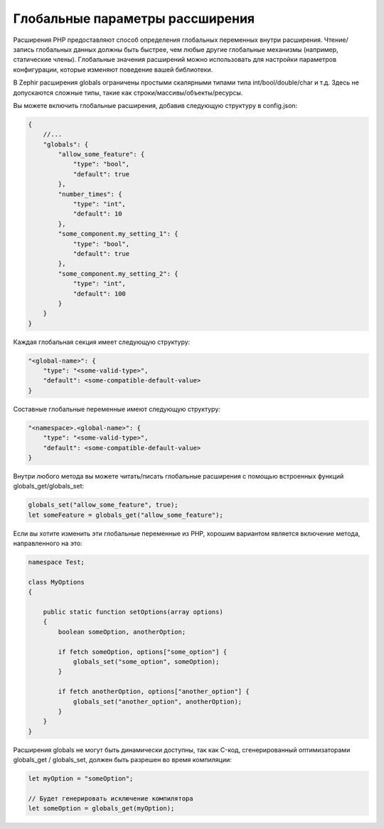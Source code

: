 Глобальные параметры рассширения
--------------------------------
Расширения PHP предоставляют способ определения глобальных переменных внутри расширения. 
Чтение/запись глобальных данных должны быть быстрее, чем любые другие глобальные механизмы (например, статические члены).
Глобальные значения расширений можно использовать для настройки параметров конфигурации, 
которые изменяют поведение вашей библиотеки.

В Zephir расширения globals ограничены простыми скалярными типами типа int/bool/double/char и т.д. 
Здесь не допускаются сложные типы, такие как строки/массивы/объекты/ресурсы.

Вы можете включить глобальные расширения, добавив следующую структуру в config.json:

.. code-block:: javascript

    {
        //...
        "globals": {
            "allow_some_feature": {
                "type": "bool",
                "default": true
            },
            "number_times": {
                "type": "int",
                "default": 10
            },
            "some_component.my_setting_1": {
                "type": "bool",
                "default": true
            },
            "some_component.my_setting_2": {
                "type": "int",
                "default": 100
            }
        }
    }

Каждая глобальная секция имеет следующую структуру:

.. code-block:: javascript

    "<global-name>": {
        "type": "<some-valid-type>",
        "default": <some-compatible-default-value>
    }

Составные глобальные переменные имеют следующую структуру:

.. code-block:: javascript

    "<namespace>.<global-name>": {
        "type": "<some-valid-type>",
        "default": <some-compatible-default-value>
    }

Внутри любого метода вы можете читать/писать глобальные расширения с помощью встроенных функций  globals_get/globals_set:

.. code-block:: zephir

    globals_set("allow_some_feature", true);
    let someFeature = globals_get("allow_some_feature");

Если вы хотите изменить эти глобальные переменные из PHP, хорошим вариантом является включение метода, направленного на это:

.. code-block:: zephir

    namespace Test;

    class MyOptions
    {

        public static function setOptions(array options)
        {
            boolean someOption, anotherOption;

            if fetch someOption, options["some_option"] {
                globals_set("some_option", someOption);
            }

            if fetch anotherOption, options["another_option"] {
                globals_set("another_option", anotherOption);
            }
        }
    }

Расширения globals не могут быть динамически доступны, так как C-код, сгенерированный оптимизаторами globals_get / globals_set, должен быть разрешен во время компиляции:

.. code-block:: zephir

    let myOption = "someOption";

    // Будет генерировать исключение компилятора
    let someOption = globals_get(myOption);
